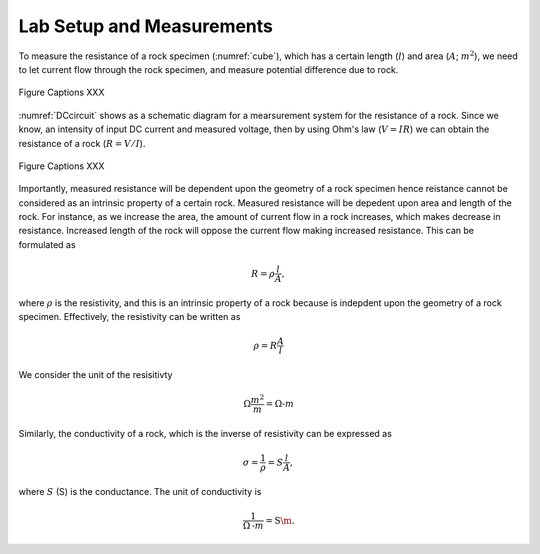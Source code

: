 .. _electrical_conductivity_lab_setup_measurements:

Lab Setup and Measurements
==========================

To measure the resistance of a rock specimen (:numref:`cube`), which has a certain length (:math:`l`) and area (:math:`A`; :math:`m^2`), we need to let current flow through the rock specimen, and measure potential difference due to rock. 

.. figure:: ../../../examples/physical_properties/electrical_conductivity/cube.gif
   :align: center
   :name: cube

   Figure Captions XXX

:numref:`DCcircuit` shows as a schematic diagram for a mearsurement system for the resistance of a rock. Since we know, an intensity of input DC current and measured voltage, then by using Ohm's law (:math:`V=IR`) we can obtain the resistance of a rock (:math:`R=V/I`).

.. figure:: ../../../examples/physical_properties/electrical_conductivity/DCcircuit.png
   :align: center
   :name: DCcircuit

   Figure Captions XXX

Importantly, measured resistance will be dependent upon the geometry of a rock specimen hence reistance cannot be considered as an intrinsic property of a certain rock. Measured resistance will be depedent upon area and length of the rock. For instance, as we increase the area, the amount of current flow in a rock increases, which makes decrease in resistance. Increased length of the rock will oppose the current flow making increased resistance. This can be formulated as 

.. math::
	R = \rho \frac{l}{A},

where :math:`\rho` is the resistivity, and this is an intrinsic property of a rock because is indepdent upon the geometry of a rock specimen. Effectively, the resistivity can be written as

.. math::
	\rho = R\frac{A}{l}

We consider the unit of the resisitivty

.. math::
	\Omega \frac{m^2}{m} = \Omega\text{-}m

Similarly, the conductivity of a rock, which is the inverse of resistivity can be expressed as

.. math::
	\sigma = \frac{1}{\rho} = S\frac{l}{A},

where :math:`S` (S) is the conductance. The unit of conductivity is 

.. math::
	\frac{1}{\Omega\text{-}m} = \text{S\m}.



 
